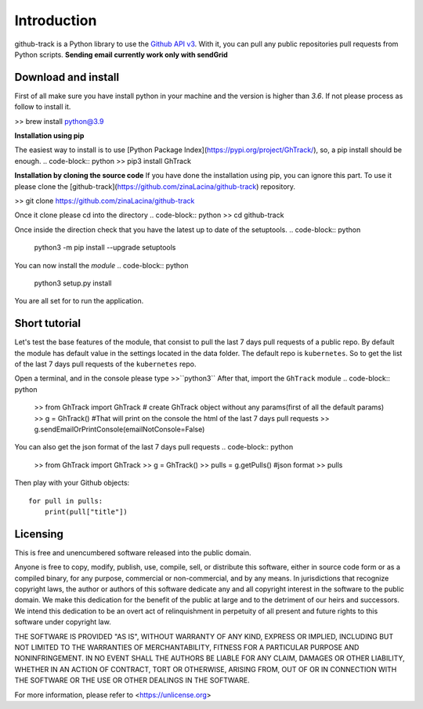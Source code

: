 Introduction
============

github-track is a Python library to use the `Github API v3 <http://developer.github.com/v3>`__.
With it, you can pull any public repositories pull requests from Python scripts.
**Sending email currently work only with sendGrid**

Download and install
--------------------

First of all make sure you have install python in your machine and the version is higher than `3.6`. If not please process as follow to install it.

.. code-block:: python
>> brew install python@3.9

**Installation using pip**

The easiest way to install is to use  [Python Package Index](https://pypi.org/project/GhTrack/),
so, a pip install should be enough.
.. code-block:: python
>> pip3 install GhTrack


**Installation by cloning the source code**
If you have done the installation using pip, you can ignore this part.
To use it please clone the [github-track](https://github.com/zinaLacina/github-track) repository.

.. code-block:: python
>> git clone https://github.com/zinaLacina/github-track

Once it clone please cd into the directory
.. code-block:: python
>> cd  github-track

Once inside the direction check that you have the latest up to date of the setuptools.
.. code-block:: python
 python3 -m pip install --upgrade setuptools

You can now install the *module*
.. code-block:: python
 python3 setup.py install

You are all set for to run the application.

Short tutorial
---------------------
Let's test the base features of the module, that consist to pull the last
7 days pull requests of a public repo.
By default the module has default value in the settings located in the data folder.
The default repo is ``kubernetes``.
So to get the list of the last 7 days pull requests of the ``kubernetes`` repo.

Open a terminal, and in the console please type >>``python3``
After that, import the ``GhTrack`` module
.. code-block:: python
 >> from GhTrack import GhTrack
 # create GhTrack object without any params(first of all the default params)
 >> g = GhTrack()
 #That will print on the console the html of the last 7 days pull requests
 >> g.sendEmailOrPrintConsole(emailNotConsole=False)

You can also get the json format of the last 7 days pull requests
.. code-block:: python
   >>  from GhTrack import GhTrack
   >> g = GhTrack()
   >> pulls = g.getPulls()
   #json format
   >> pulls
Then play with your Github objects::

    for pull in pulls:
        print(pull["title"])




Licensing
---------

This is free and unencumbered software released into the public domain.

Anyone is free to copy, modify, publish, use, compile, sell, or
distribute this software, either in source code form or as a compiled
binary, for any purpose, commercial or non-commercial, and by any
means.
In jurisdictions that recognize copyright laws, the author or authors
of this software dedicate any and all copyright interest in the
software to the public domain. We make this dedication for the benefit
of the public at large and to the detriment of our heirs and
successors. We intend this dedication to be an overt act of
relinquishment in perpetuity of all present and future rights to this
software under copyright law.

THE SOFTWARE IS PROVIDED "AS IS", WITHOUT WARRANTY OF ANY KIND,
EXPRESS OR IMPLIED, INCLUDING BUT NOT LIMITED TO THE WARRANTIES OF
MERCHANTABILITY, FITNESS FOR A PARTICULAR PURPOSE AND NONINFRINGEMENT.
IN NO EVENT SHALL THE AUTHORS BE LIABLE FOR ANY CLAIM, DAMAGES OR
OTHER LIABILITY, WHETHER IN AN ACTION OF CONTRACT, TORT OR OTHERWISE,
ARISING FROM, OUT OF OR IN CONNECTION WITH THE SOFTWARE OR THE USE OR
OTHER DEALINGS IN THE SOFTWARE.

For more information, please refer to <https://unlicense.org>
